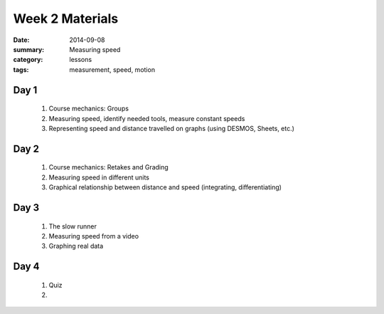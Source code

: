 Week 2 Materials
################

:date: 2014-09-08
:summary: Measuring speed
:category: lessons
:tags: measurement, speed, motion


=====
Day 1
=====

 1. Course mechanics: Groups

 2. Measuring speed, identify needed tools, measure constant speeds

 3. Representing speed and distance travelled on graphs (using DESMOS, Sheets, etc.)


=====
Day 2
=====

 1. Course mechanics: Retakes and Grading

 2. Measuring speed in different units

 3. Graphical relationship between distance and speed (integrating, differentiating)
 

=====
Day 3
=====

 1. The slow runner

 2. Measuring speed from a video

 3. Graphing real data


=====
Day 4
=====

 1. Quiz 

 2. 

   
